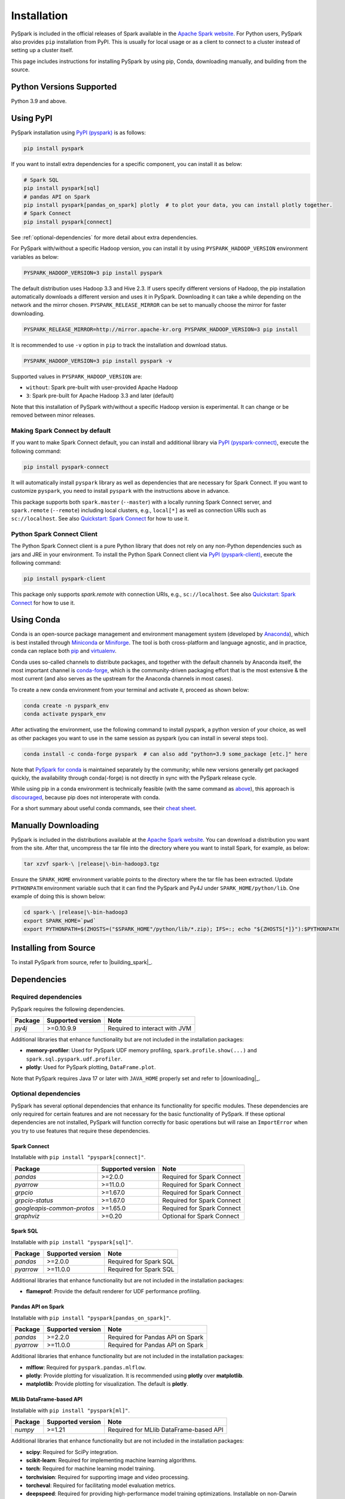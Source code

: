 ..  Licensed to the Apache Software Foundation (ASF) under one
    or more contributor license agreements.  See the NOTICE file
    distributed with this work for additional information
    regarding copyright ownership.  The ASF licenses this file
    to you under the Apache License, Version 2.0 (the
    "License"); you may not use this file except in compliance
    with the License.  You may obtain a copy of the License at

..    http://www.apache.org/licenses/LICENSE-2.0

..  Unless required by applicable law or agreed to in writing,
    software distributed under the License is distributed on an
    "AS IS" BASIS, WITHOUT WARRANTIES OR CONDITIONS OF ANY
    KIND, either express or implied.  See the License for the
    specific language governing permissions and limitations
    under the License.

============
Installation
============

PySpark is included in the official releases of Spark available in the `Apache Spark website <https://spark.apache.org/downloads.html>`_.
For Python users, PySpark also provides ``pip`` installation from PyPI. This is usually for local usage or as
a client to connect to a cluster instead of setting up a cluster itself.
 
This page includes instructions for installing PySpark by using pip, Conda, downloading manually,
and building from the source.


Python Versions Supported
-------------------------

Python 3.9 and above.


Using PyPI
----------

PySpark installation using `PyPI (pyspark) <https://pypi.org/project/pyspark/>`_ is as follows:

.. code-block:: bash

    pip install pyspark

If you want to install extra dependencies for a specific component, you can install it as below:

.. code-block:: bash

    # Spark SQL
    pip install pyspark[sql]
    # pandas API on Spark
    pip install pyspark[pandas_on_spark] plotly  # to plot your data, you can install plotly together.
    # Spark Connect
    pip install pyspark[connect]


See :ref:`optional-dependencies` for more detail about extra dependencies.

For PySpark with/without a specific Hadoop version, you can install it by using ``PYSPARK_HADOOP_VERSION`` environment variables as below:

.. code-block:: bash

    PYSPARK_HADOOP_VERSION=3 pip install pyspark

The default distribution uses Hadoop 3.3 and Hive 2.3. If users specify different versions of Hadoop, the pip installation automatically
downloads a different version and uses it in PySpark. Downloading it can take a while depending on
the network and the mirror chosen. ``PYSPARK_RELEASE_MIRROR`` can be set to manually choose the mirror for faster downloading.

.. code-block:: bash

    PYSPARK_RELEASE_MIRROR=http://mirror.apache-kr.org PYSPARK_HADOOP_VERSION=3 pip install

It is recommended to use ``-v`` option in ``pip`` to track the installation and download status.

.. code-block:: bash

    PYSPARK_HADOOP_VERSION=3 pip install pyspark -v

Supported values in ``PYSPARK_HADOOP_VERSION`` are:

- ``without``: Spark pre-built with user-provided Apache Hadoop
- ``3``: Spark pre-built for Apache Hadoop 3.3 and later (default)

Note that this installation of PySpark with/without a specific Hadoop version is experimental. It can change or be removed between minor releases.


Making Spark Connect by default
~~~~~~~~~~~~~~~~~~~~~~~~~~~~~~~

If you want to make Spark Connect default, you can install and additional library via `PyPI (pyspark-connect) <https://pypi.org/project/pyspark-connect/>`_, execute the following command:

.. code-block:: bash

    pip install pyspark-connect

It will automatically install ``pyspark`` library as well as dependencies that are necessary for Spark Connect.
If you want to customize ``pyspark``, you need to install ``pyspark`` with the instructions above in advance.

This package supports both ``spark.master`` (``--master``) with a locally running Spark Connect server, and ``spark.remote`` (``--remote``) including local clusters, e.g., ``local[*]`` as well as connection URIs such as ``sc://localhost``. See also `Quickstart: Spark Connect <quickstart_connect.html>`_ for how to use it.


Python Spark Connect Client
~~~~~~~~~~~~~~~~~~~~~~~~~~~

The Python Spark Connect client is a pure Python library that does not rely on any non-Python dependencies such as jars and JRE in your environment.
To install the Python Spark Connect client via `PyPI (pyspark-client) <https://pypi.org/project/pyspark-client/>`_, execute the following command:

.. code-block:: bash

    pip install pyspark-client

This package only supports `spark.remote` with connection URIs, e.g., ``sc://localhost``. See also `Quickstart: Spark Connect <quickstart_connect.html>`_ for how to use it.


Using Conda
-----------

Conda is an open-source package management and environment management system (developed by
`Anaconda <https://www.anaconda.com/>`_), which is best installed through
`Miniconda <https://docs.conda.io/en/latest/miniconda.html>`_ or `Miniforge <https://github.com/conda-forge/miniforge/>`_.
The tool is both cross-platform and language agnostic, and in practice, conda can replace both
`pip <https://pip.pypa.io/en/latest/>`_ and `virtualenv <https://virtualenv.pypa.io/en/latest/>`_.

Conda uses so-called channels to distribute packages, and together with the default channels by
Anaconda itself, the most important channel is `conda-forge <https://conda-forge.org/>`_, which
is the community-driven packaging effort that is the most extensive & the most current (and also
serves as the upstream for the Anaconda channels in most cases).

To create a new conda environment from your terminal and activate it, proceed as shown below:

.. code-block:: bash

    conda create -n pyspark_env
    conda activate pyspark_env

After activating the environment, use the following command to install pyspark,
a python version of your choice, as well as other packages you want to use in
the same session as pyspark (you can install in several steps too).

.. code-block:: bash

    conda install -c conda-forge pyspark  # can also add "python=3.9 some_package [etc.]" here

Note that `PySpark for conda <https://anaconda.org/conda-forge/pyspark>`_ is maintained
separately by the community; while new versions generally get packaged quickly, the
availability through conda(-forge) is not directly in sync with the PySpark release cycle.

While using pip in a conda environment is technically feasible (with the same command as
`above <#using-pypi>`_), this approach is `discouraged <https://www.anaconda.com/blog/using-pip-in-a-conda-environment/>`_,
because pip does not interoperate with conda.

For a short summary about useful conda commands, see their
`cheat sheet <https://docs.conda.io/projects/conda/en/latest/user-guide/cheatsheet.html>`_.


Manually Downloading
--------------------

PySpark is included in the distributions available at the `Apache Spark website <https://spark.apache.org/downloads.html>`_.
You can download a distribution you want from the site. After that, uncompress the tar file into the directory where you want
to install Spark, for example, as below:

.. code-block:: bash

    tar xzvf spark-\ |release|\-bin-hadoop3.tgz

Ensure the ``SPARK_HOME`` environment variable points to the directory where the tar file has been extracted.
Update ``PYTHONPATH`` environment variable such that it can find the PySpark and Py4J under ``SPARK_HOME/python/lib``.
One example of doing this is shown below:

.. code-block:: bash

    cd spark-\ |release|\-bin-hadoop3
    export SPARK_HOME=`pwd`
    export PYTHONPATH=$(ZHOSTS=("$SPARK_HOME"/python/lib/*.zip); IFS=:; echo "${ZHOSTS[*]}"):$PYTHONPATH


Installing from Source
----------------------

To install PySpark from source, refer to |building_spark|_.


Dependencies
------------

Required dependencies
~~~~~~~~~~~~~~~~~~~~~

PySpark requires the following dependencies.

========================== ========================= =============================
Package                    Supported version         Note
========================== ========================= =============================
`py4j`                     >=0.10.9.9                Required to interact with JVM
========================== ========================= =============================

Additional libraries that enhance functionality but are not included in the installation packages:

- **memory-profiler**: Used for PySpark UDF memory profiling, ``spark.profile.show(...)`` and ``spark.sql.pyspark.udf.profiler``.
- **plotly**: Used for PySpark plotting, ``DataFrame.plot``.

Note that PySpark requires Java 17 or later with ``JAVA_HOME`` properly set and refer to |downloading|_.


.. _optional-dependencies:

Optional dependencies
~~~~~~~~~~~~~~~~~~~~~

PySpark has several optional dependencies that enhance its functionality for specific modules.
These dependencies are only required for certain features and are not necessary for the basic functionality of PySpark.
If these optional dependencies are not installed, PySpark will function correctly for basic operations but will raise an ``ImportError``
when you try to use features that require these dependencies.

Spark Connect
^^^^^^^^^^^^^

Installable with ``pip install "pyspark[connect]"``.

========================== ================= ==========================
Package                    Supported version Note
========================== ================= ==========================
`pandas`                   >=2.0.0           Required for Spark Connect
`pyarrow`                  >=11.0.0          Required for Spark Connect
`grpcio`                   >=1.67.0          Required for Spark Connect
`grpcio-status`            >=1.67.0          Required for Spark Connect
`googleapis-common-protos` >=1.65.0          Required for Spark Connect
`graphviz`                 >=0.20            Optional for Spark Connect
========================== ================= ==========================

Spark SQL
^^^^^^^^^

Installable with ``pip install "pyspark[sql]"``.

========= ================= ======================
Package   Supported version Note
========= ================= ======================
`pandas`  >=2.0.0           Required for Spark SQL
`pyarrow` >=11.0.0          Required for Spark SQL
========= ================= ======================

Additional libraries that enhance functionality but are not included in the installation packages:

- **flameprof**: Provide the default renderer for UDF performance profiling.


Pandas API on Spark
^^^^^^^^^^^^^^^^^^^

Installable with ``pip install "pyspark[pandas_on_spark]"``.

========= ================= ================================
Package   Supported version Note
========= ================= ================================
`pandas`  >=2.2.0           Required for Pandas API on Spark
`pyarrow` >=11.0.0          Required for Pandas API on Spark
========= ================= ================================

Additional libraries that enhance functionality but are not included in the installation packages:

- **mlflow**: Required for ``pyspark.pandas.mlflow``.
- **plotly**: Provide plotting for visualization. It is recommended using **plotly** over **matplotlib**.
- **matplotlib**: Provide plotting for visualization. The default is **plotly**.


MLlib DataFrame-based API
^^^^^^^^^^^^^^^^^^^^^^^^^

Installable with ``pip install "pyspark[ml]"``.

======= ================= ======================================
Package Supported version Note
======= ================= ======================================
`numpy` >=1.21            Required for MLlib DataFrame-based API
======= ================= ======================================

Additional libraries that enhance functionality but are not included in the installation packages:

- **scipy**: Required for SciPy integration.
- **scikit-learn**: Required for implementing machine learning algorithms.
- **torch**: Required for machine learning model training.
- **torchvision**: Required for supporting image and video processing.
- **torcheval**: Required for facilitating model evaluation metrics.
- **deepspeed**: Required for providing high-performance model training optimizations. Installable on non-Darwin systems.

MLlib
^^^^^

Installable with ``pip install "pyspark[mllib]"``.

======= ================= ==================
Package Supported version Note
======= ================= ==================
`numpy` >=1.21            Required for MLlib
======= ================= ==================
